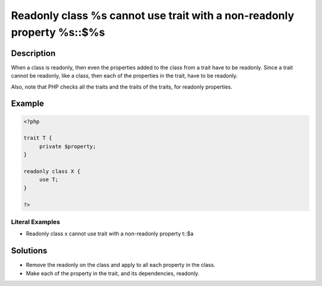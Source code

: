 .. _readonly-class-%s-cannot-use-trait-with-a-non-readonly-property-%s::\$%s:

Readonly class %s cannot use trait with a non-readonly property %s::$%s
-----------------------------------------------------------------------
 
.. meta::
	:description:
		Readonly class %s cannot use trait with a non-readonly property %s::$%s: When a class is readonly, then even the properties added to the class from a trait have to be readonly.
	:og:image: https://php-changed-behaviors.readthedocs.io/en/latest/_static/logo.png
	:og:type: article
	:og:title: Readonly class %s cannot use trait with a non-readonly property %s::$%s
	:og:description: When a class is readonly, then even the properties added to the class from a trait have to be readonly
	:og:url: https://php-errors.readthedocs.io/en/latest/messages/readonly-class-%25s-cannot-use-trait-with-a-non-readonly-property-%25s%3A%3A%24%25s.html
	:og:locale: en
	:twitter:card: summary_large_image
	:twitter:site: @exakat
	:twitter:title: Readonly class %s cannot use trait with a non-readonly property %s::$%s
	:twitter:description: Readonly class %s cannot use trait with a non-readonly property %s::$%s: When a class is readonly, then even the properties added to the class from a trait have to be readonly
	:twitter:creator: @exakat
	:twitter:image:src: https://php-changed-behaviors.readthedocs.io/en/latest/_static/logo.png

.. raw:: html

	<script type="application/ld+json">{"@context":"https:\/\/schema.org","@graph":[{"@type":"WebPage","@id":"https:\/\/php-errors.readthedocs.io\/en\/latest\/tips\/readonly-class-%s-cannot-use-trait-with-a-non-readonly-property-%s::$%s.html","url":"https:\/\/php-errors.readthedocs.io\/en\/latest\/tips\/readonly-class-%s-cannot-use-trait-with-a-non-readonly-property-%s::$%s.html","name":"Readonly class %s cannot use trait with a non-readonly property %s::$%s","isPartOf":{"@id":"https:\/\/www.exakat.io\/"},"datePublished":"Fri, 17 Jan 2025 09:10:45 +0000","dateModified":"Fri, 17 Jan 2025 09:10:45 +0000","description":"When a class is readonly, then even the properties added to the class from a trait have to be readonly","inLanguage":"en-US","potentialAction":[{"@type":"ReadAction","target":["https:\/\/php-tips.readthedocs.io\/en\/latest\/tips\/readonly-class-%s-cannot-use-trait-with-a-non-readonly-property-%s::$%s.html"]}]},{"@type":"WebSite","@id":"https:\/\/www.exakat.io\/","url":"https:\/\/www.exakat.io\/","name":"Exakat","description":"Smart PHP static analysis","inLanguage":"en-US"}]}</script>

Description
___________
 
When a class is readonly, then even the properties added to the class from a trait have to be readonly. Since a trait cannot be readonly, like a class, then each of the properties in the trait, have to be readonly.

Also, note that PHP checks all the traits and the traits of the traits, for readonly properties.

Example
_______

.. code-block:: php

   <?php
   
   trait T {
   	private $property;
   }
   
   readonly class X {
   	use T;
   }
   
   ?>


Literal Examples
****************
+ Readonly class x cannot use trait with a non-readonly property t::$a

Solutions
_________

+ Remove the readonly on the class and apply to all each property in the class.
+ Make each of the property in the trait, and its dependencies, readonly.
